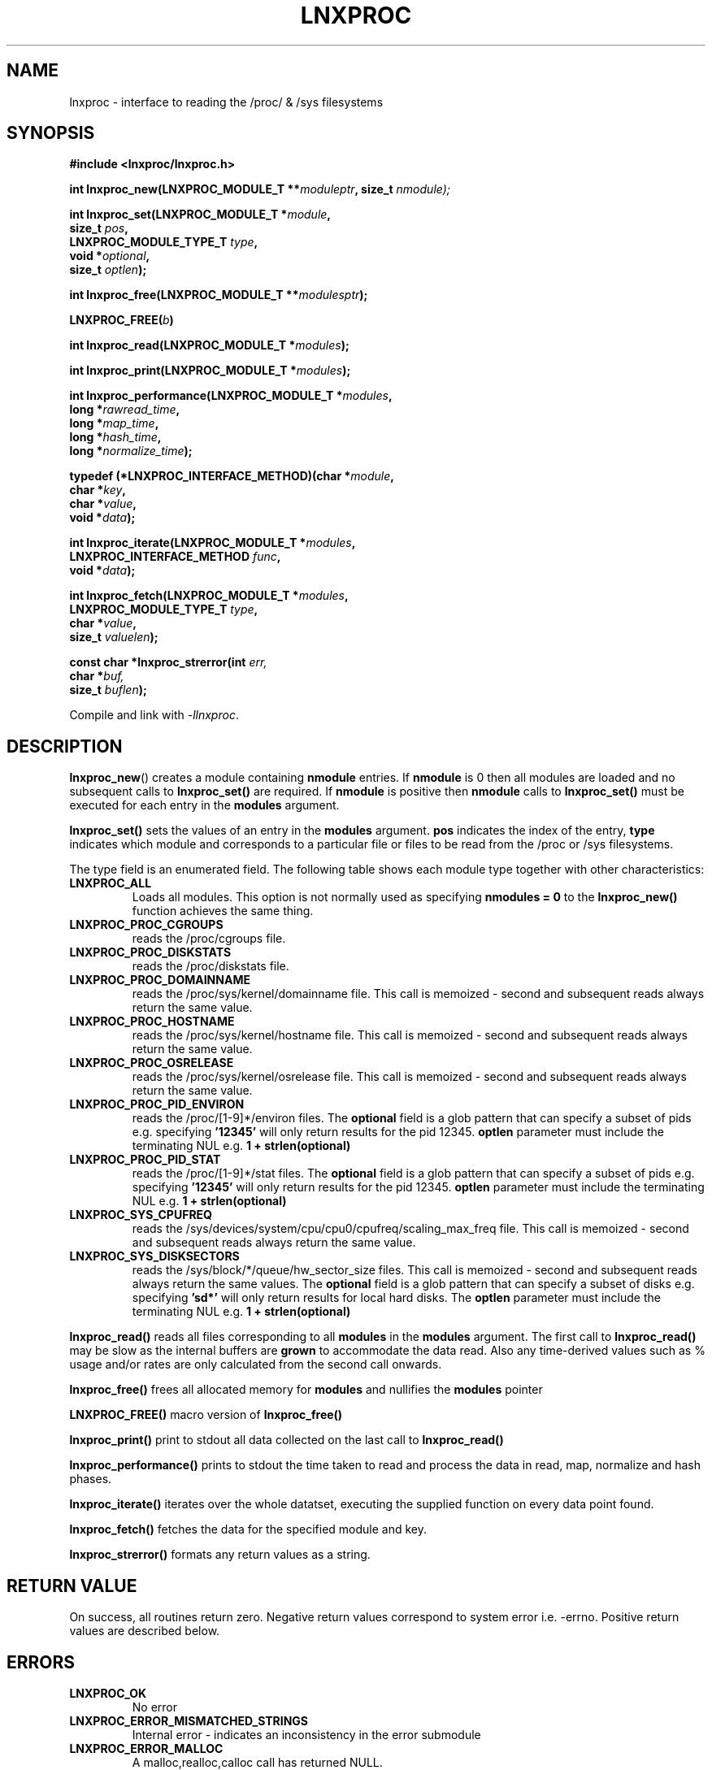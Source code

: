 .\" Copyright (c) 2023 Paul Hewlett <phewlett76@gmail.com>
.\"
.\" Permission is granted to make and distribute verbatim copies of this
.\" manual provided the copyright notice and this permission notice are
.\" preserved on all copies.
.\"
.\" Permission is granted to copy and distribute modified versions of this
.\" manual under the conditions for verbatim copying, provided that the
.\" entire resulting derived work is distributed under the terms of a
.\" permission notice identical to this one.
.\"
.\" Since the Linux kernel and libraries are constantly changing, this
.\" manual page may be incorrect or out-of-date.  The author(s) assume no
.\" responsibility for errors or omissions, or for damages resulting from
.\" the use of the information contained herein.  The author(s) may not
.\" have taken the same level of care in the production of this manual,
.\" which is licensed free of charge, as they might when working
.\" professionally.
.\"
.\" Formatted or processed versions of this manual, if unaccompanied by
.\" the source, must acknowledge the copyright and authors of this work.
.\"
.TH LNXPROC 3 2013-05-16 "Linux" "Linux Programmer's Manual"
.SH NAME
.nf
lnxproc \- interface to reading the /proc/ & /sys filesystems
.fi
.SH SYNOPSIS
.nf
.BI #include " "<lnxproc/lnxproc.h>

.BI "int lnxproc_new(LNXPROC_MODULE_T **" moduleptr ", size_t " nmodule);

.BI "int lnxproc_set(LNXPROC_MODULE_T *" module , 
.BI "                size_t " pos , 
.BI "                LNXPROC_MODULE_TYPE_T " type , 
.BI "                void *" optional , 
.BI "                size_t " optlen "); "

.BI "int lnxproc_free(LNXPROC_MODULE_T **" modulesptr ");"

.BI "LNXPROC_FREE(" b ")"

.BI "int lnxproc_read(LNXPROC_MODULE_T *" modules ");"

.BI "int lnxproc_print(LNXPROC_MODULE_T *" modules ");"

.BI "int lnxproc_performance(LNXPROC_MODULE_T *" modules ,
.BI "                        long *" rawread_time ,
.BI "                        long *" map_time , 
.BI "                        long *" hash_time ,
.BI "                        long *" normalize_time ");"

.BI "typedef (*LNXPROC_INTERFACE_METHOD)(char *" module , 
.BI "                                    char *" key ,
.BI "                                    char *" value ,
.BI "                                    void *" data ");"

.BI "int lnxproc_iterate(LNXPROC_MODULE_T *" modules ,
.BI "                    LNXPROC_INTERFACE_METHOD " func ,
.BI "                    void *" data ");"

.BI "int lnxproc_fetch(LNXPROC_MODULE_T *" modules ,
.BI "                  LNXPROC_MODULE_TYPE_T " type ,
.BI "                  char *" value ,
.BI "                  size_t " valuelen ");"

.BI "const char *lnxproc_strerror(int " err, 
.BI "                             char *" buf, 
.BI "                             size_t " buflen ");"

.fi
.sp
Compile and link with \fI\-llnxproc\fP.
.SH DESCRIPTION
.P
.BR lnxproc_new ()
creates a module containing
.B nmodule 
entries. 
If 
.B nmodule
is 0 then all modules are loaded and no subsequent calls to
.B lnxproc_set()
are required.
If
.B nmodule
is positive then
.B nmodule
calls to
.B lnxproc_set()
must be executed for each entry in the 
.B modules
argument.
.P
.BR lnxproc_set()
sets the values of an entry in the 
.B modules
argument. 
.B pos
indicates the index of the entry,
.B type
indicates which module and corresponds to a particular file or files to be read from
the /proc or /sys filesystems.

The type field is an enumerated field. The following table shows each module
type together with other characteristics:

.TP
.B LNXPROC_ALL
Loads all modules. This option is not normally used as specifying
.B nmodules = 0
to the 
.B lnxproc_new()
function achieves the same thing.
.TP
.B LNXPROC_PROC_CGROUPS    
reads the /proc/cgroups file.
.TP
.B LNXPROC_PROC_DISKSTATS
reads the /proc/diskstats file.
.TP
.B LNXPROC_PROC_DOMAINNAME 
reads the /proc/sys/kernel/domainname file. This call is memoized \- second and
subsequent reads always return the same value.
.TP
.B LNXPROC_PROC_HOSTNAME
reads the /proc/sys/kernel/hostname file. This call is memoized \- second and
subsequent reads always return the same value.
.TP
.B LNXPROC_PROC_OSRELEASE
reads the /proc/sys/kernel/osrelease file. This call is memoized \- second and
subsequent reads always return the same value.
.TP
.B LNXPROC_PROC_PID_ENVIRON
reads the
/proc/[1-9]*/environ
files. 
The 
.B optional
field is a glob pattern that can specify a subset of pids e.g. specifying
.B '12345'
will only return results for the pid 12345.
.B optlen
parameter must include the terminating NUL e.g. 
.B 1 + strlen(optional)
\.
.TP
.B LNXPROC_PROC_PID_STAT
reads the
/proc/[1-9]*/stat
files. 
The 
.B optional
field is a glob pattern that can specify a subset of pids e.g. specifying
.B '12345'
will only return results for the pid 12345.
.B optlen
parameter must include the terminating NUL e.g. 
.B 1 + strlen(optional)
\.
.TP
.B LNXPROC_SYS_CPUFREQ
reads the
/sys/devices/system/cpu/cpu0/cpufreq/scaling_max_freq
file. This call is memoized \- second and
subsequent reads always return the same value.
.TP
.B LNXPROC_SYS_DISKSECTORS
reads the
/sys/block/*/queue/hw_sector_size
files. This call is memoized \- second and
subsequent reads always return the same values.
The 
.B optional
field is a glob pattern that can specify a subset of disks e.g. specifying
.B 'sd*'
will only return results for local hard disks. The
.B optlen
parameter must include the terminating NUL e.g. 
.B 1 + strlen(optional)
\.
.P
.BR lnxproc_read()
reads all files corresponding to all
.B modules
in the 
.B modules
argument.
The first call to
.B lnxproc_read()
may be slow as the internal buffers are 
.B grown
to accommodate the data read. Also any time-derived values such as % usage
and/or rates are only calculated from the second call onwards. 
.P
.BR lnxproc_free()
frees all allocated memory for
.B modules
and nullifies the 
.B modules 
pointer
.P
.BR LNXPROC_FREE()
macro version of
.B lnxproc_free()
.P
.BR lnxproc_print()
print to stdout all data collected on the last call to
.B lnxproc_read()
.P
.BR lnxproc_performance()
prints to stdout the time taken to read and process the data in read, map,
normalize and hash phases.
.P
.BR lnxproc_iterate()
iterates over the whole datatset, executing the supplied function on every data
point found.
.P
.BR lnxproc_fetch()
fetches the data for the specified module and key.
.P
.BR lnxproc_strerror()
formats any return values as a string.
.SH RETURN VALUE
On success, all routines return zero.
Negative return values correspond to system error i.e. -errno.
Positive return values are described below.
.SH ERRORS
.TP
.B LNXPROC_OK
No error
.TP
.B LNXPROC_ERROR_MISMATCHED_STRINGS
Internal error - indicates an inconsistency in the error submodule
.TP
.B LNXPROC_ERROR_MALLOC
A malloc,realloc,calloc call has returned NULL.
.TP
.B LNXPROC_ERROR_ILLEGAL_ARG
A function argument is illegal. This includes cases where an argument
may have subfields that are illegal.
.TP
.B LNXPROC_ERROR_BASE_READ_OVERFLOW
Internal error to indicate when to grow buffers to accommodate the quantity
read.
This error is never returned to the user.
.TP
.B LNXPROC_ERROR_BASE_REGEX_FAILURE
The regular expression matcher has failed and is unable to extract the 
field data. Only some modules (
.B LNXPROC_SYS_DISKSECTORS & LNXPROC_PID_STAT
at time of writing ) use file globbing.
.TP
.B LNXPROC_ERROR_BASE_GLOB_FAILURE
The globbing expression matcher has failed and has returned no files matched.
Only some modules (
.B LNXPROC_SYS_DISKSECTORS & LNXPROC_PID_STAT
at time of writing ) use file globbing.
.TP
.B LNXPROC_ERROR_NOT_FOUND
Requested group/key does not exist in the data read from the /proc and/or
/sys filesystems.
.SH ENVIRONMENT
The environment variable 
.B LNXPROC_TESTROOT
will be prepended to all files opened and closed by the
.B lnxproc
library. This environment variable is only set when testing the library against
a fixed set of /proc and /sys files located on a normal filesystem.
.SH FILES
.TP
TBD
.SH VERSIONS
.TP
TBD
.SH NOTES
.TP
TBD
.SH BUGS
The 
.B lnxproc
library was tested on Ubuntu 12.04 and 13.04 using valgrind. 
The code is designed to work on earlier versions of the kernel. 
Some modules may not work and such cases should be reported to the author.
.SH EXAMPLE
The program below demonstrates the use of
.BR lnxproc_new (),
as well as a number of other functions in the lnxproc API.

.fi
.in
.SS Program source
\&
.nf

#include <stdio.h>
#include <string.h>             // strrchr()
#include <sys/time.h>
#include <sys/types.h>          // getpid()
#include <unistd.h>             // getpid()

#include <lnxproc/lnxproc.h>

static const int ntimes = 1000;

static void
test_module(LNXPROC_MODULE_T * modules, char *str)
{
    if (modules) {
        char buf[96];
        LNXPROC_ERROR_T ret = lnxproc_read(modules);

        ret = lnxproc_read(modules);
        if (ret) {
            printf("Error %s\\n", lnxproc_strerror(ret, buf, sizeof buf));
        }
        ret = lnxproc_read(modules);
        if (ret) {
            printf("Error %s\\n", lnxproc_strerror(ret, buf, sizeof buf));
        }

        long rawread_time;
        long map_time;
        long hash_time;
        long normalize_time;
        float sum_rawread_time = 0;
        float sum_map_time = 0;
        float sum_hash_time = 0;
        float sum_normalize_time = 0;
        struct timeval start = lnxproc_timeval();

        int i;

        for (i = 0; i < ntimes; i++) {
            ret = lnxproc_read(modules);
            if (ret) {
                printf("%s:Error %s\\n", str,
                       lnxproc_strerror(ret, buf, sizeof buf));
                break;
            }
            lnxproc_performance(modules, &rawread_time, &map_time,
                                &hash_time, &normalize_time);
            sum_rawread_time += rawread_time;
            sum_map_time += map_time;
            sum_hash_time += hash_time;
            sum_normalize_time += normalize_time;
        }

        struct timeval end = lnxproc_timeval();
        long timediff = lnxproc_timeval_diff(&start, &end);

        printf("%s:Elapsed time = %.1f usecs (%.1f,%.1f,%.1f,%.1f)\\n", 
               str,
               (timediff * 1.0) / ntimes, sum_rawread_time / ntimes,
               sum_map_time / ntimes, sum_hash_time / ntimes,
               sum_normalize_time / ntimes);
    }
}

/*---------------------------------------------------------------------*/
int
main(int argc, char *argv[])
{
    /* NB Omit return values for clarity */

    lnxproc_new(&modules, 0); // load all modules
    test_module(modules, "All");
    LNXPROC_FREE(modules);

    lnxproc_new(&modules, 1); // only read /proc/cgroups
    lnxproc_set(modules, 0, LNXPROC_PROC_CGROUPS, NULL, 0);
    test_module(modules, "proc_cgroups");
    LNXPROC_FREE(modules);

    lnxproc_new(&modules, 2); // read /proc/groups and 
                              // /proc/diskstats simultaneously
    lnxproc_set(modules, 0, LNXPROC_PROC_CGROUPS, NULL, 0);
    lnxproc_set(modules, 1, LNXPROC_PROC_DISKSTATS, NULL, 0);
    test_module(modules, "proc_diskstats");
    LNXPROC_FREE(modules);

    lnxproc_new(&modules, 1); // Domainname - the value is memoized
    lnxproc_set(modules, 0, LNXPROC_PROC_DOMAINNAME, NULL, 0);
    test_module(modules, "proc_domainname");
    LNXPROC_FREE(modules);

    lnxproc_new(&modules, 1); // Get sector size for every disk 
                              // memoized
    lnxproc_set(modules, 0, LNXPROC_SYS_DISKSECTORS, NULL, 0);
    test_module(modules, "sys_disksectors");
    LNXPROC_FREE(modules);

    lnxproc_new(&modules, 1); // get sector size for esata disks
    lnxproc_set(modules, 0, LNXPROC_SYS_DISKSECTORS, "sd*", 4);
    test_module(modules, "sys_sd_disksectors");
    LNXPROC_FREE(modules);

    lnxproc_new(&modules, 1); // Read /proc/<pid>/stat file for 
                              // every process
    lnxproc_set(modules, 0, LNXPROC_PROC_PID_STAT, NULL, 0);
    test_module(modules, "proc_pid_stat");
    LNXPROC_FREE(modules);

    char buf[32];

    snprintf(buf, sizeof buf, "%d", getpid());
    lnxproc_new(&modules, 1); // Read /proc/<pid>/stat file for 
                              // this process
    lnxproc_set(modules, 0, LNXPROC_PROC_PID_STAT, buf, 1 + strlen(buf));
    snprintf(buf, sizeof buf, "proc_%d_stat", getpid());
    test_module(modules, buf);
    LNXPROC_FREE(modules);

    return 0;
}
.fi
.SH SEE ALSO
.TP
TBD
.SH COLOPHON
A description of the project,
and information about reporting bugs,
can be found at
http://www.github.com/eccles/liblnxproc/.
